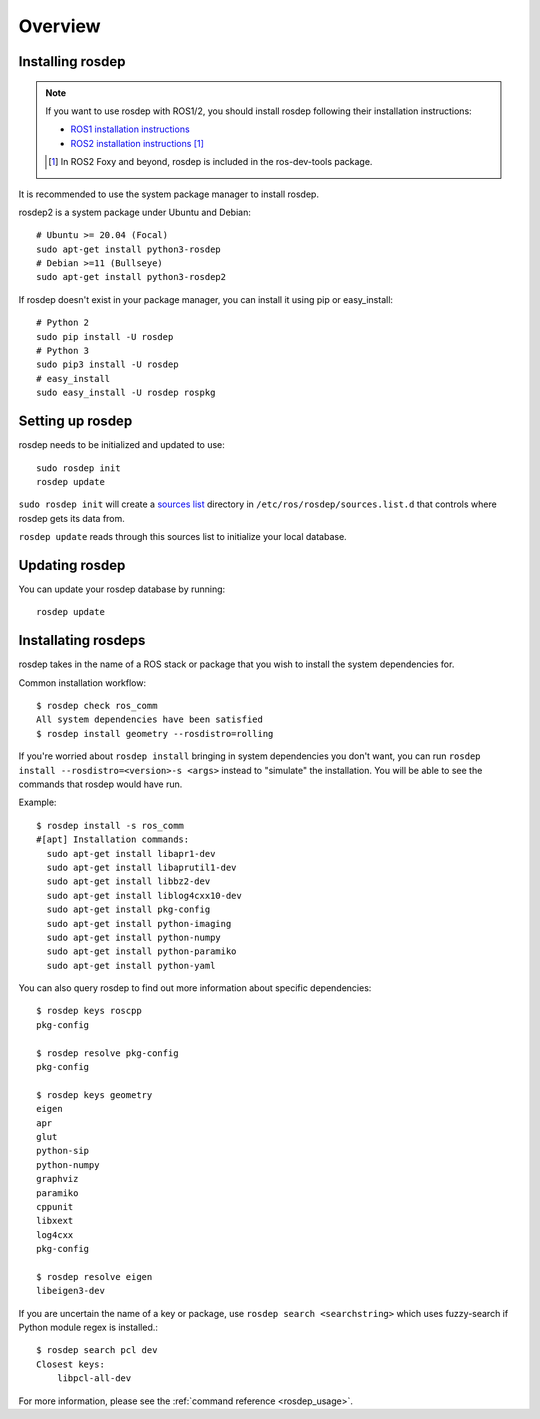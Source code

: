 Overview
========

Installing rosdep
-----------------

.. admonition:: Note

    If you want to use rosdep with ROS1/2, you should install rosdep
    following their installation instructions:

    * `ROS1 installation instructions
      <http://wiki.ros.org/ROS/Installation>`_
    * `ROS2 installation instructions
      <http://docs.ros.org/en/iron/Installation.html>`_
      [#rosdep_in_dev_tools]_

    .. [#rosdep_in_dev_tools] In ROS2 Foxy and beyond, rosdep is included in the ros-dev-tools package.

It is recommended to use the system package manager to install rosdep.

rosdep2 is a system package under Ubuntu and Debian::

    # Ubuntu >= 20.04 (Focal)
    sudo apt-get install python3-rosdep
    # Debian >=11 (Bullseye)
    sudo apt-get install python3-rosdep2

If rosdep doesn't exist in your package manager, you can install it
using pip or easy_install::

    # Python 2
    sudo pip install -U rosdep
    # Python 3
    sudo pip3 install -U rosdep
    # easy_install
    sudo easy_install -U rosdep rospkg



Setting up rosdep
-----------------

rosdep needs to be initialized and updated to use::

    sudo rosdep init
    rosdep update

``sudo rosdep init`` will create a `sources list <sources_list>`_
directory in ``/etc/ros/rosdep/sources.list.d`` that controls where
rosdep gets its data from.

``rosdep update`` reads through this sources list to initialize your
local database.

Updating rosdep
---------------

You can update your rosdep database by running::

    rosdep update


Installating rosdeps
--------------------

rosdep takes in the name of a ROS stack or package that you wish to
install the system dependencies for.

Common installation workflow::

    $ rosdep check ros_comm
    All system dependencies have been satisfied
    $ rosdep install geometry --rosdistro=rolling

If you're worried about ``rosdep install`` bringing in system
dependencies you don't want, you can run ``rosdep install --rosdistro=<version>-s <args>``
instead to "simulate" the installation.  You will be able to see the
commands that rosdep would have run.

Example::

    $ rosdep install -s ros_comm
    #[apt] Installation commands:
      sudo apt-get install libapr1-dev
      sudo apt-get install libaprutil1-dev
      sudo apt-get install libbz2-dev
      sudo apt-get install liblog4cxx10-dev
      sudo apt-get install pkg-config
      sudo apt-get install python-imaging
      sudo apt-get install python-numpy
      sudo apt-get install python-paramiko
      sudo apt-get install python-yaml

You can also query rosdep to find out more information about specific
dependencies::

    $ rosdep keys roscpp
    pkg-config

    $ rosdep resolve pkg-config
    pkg-config

    $ rosdep keys geometry
    eigen
    apr
    glut
    python-sip
    python-numpy
    graphviz
    paramiko
    cppunit
    libxext
    log4cxx
    pkg-config

    $ rosdep resolve eigen
    libeigen3-dev

If you are uncertain the name of a key or package, use ``rosdep search <searchstring>`` which uses fuzzy-search if Python module regex is installed.::

    $ rosdep search pcl dev
    Closest keys:
        libpcl-all-dev

For more information, please see the :ref:`command reference <rosdep_usage>`.


